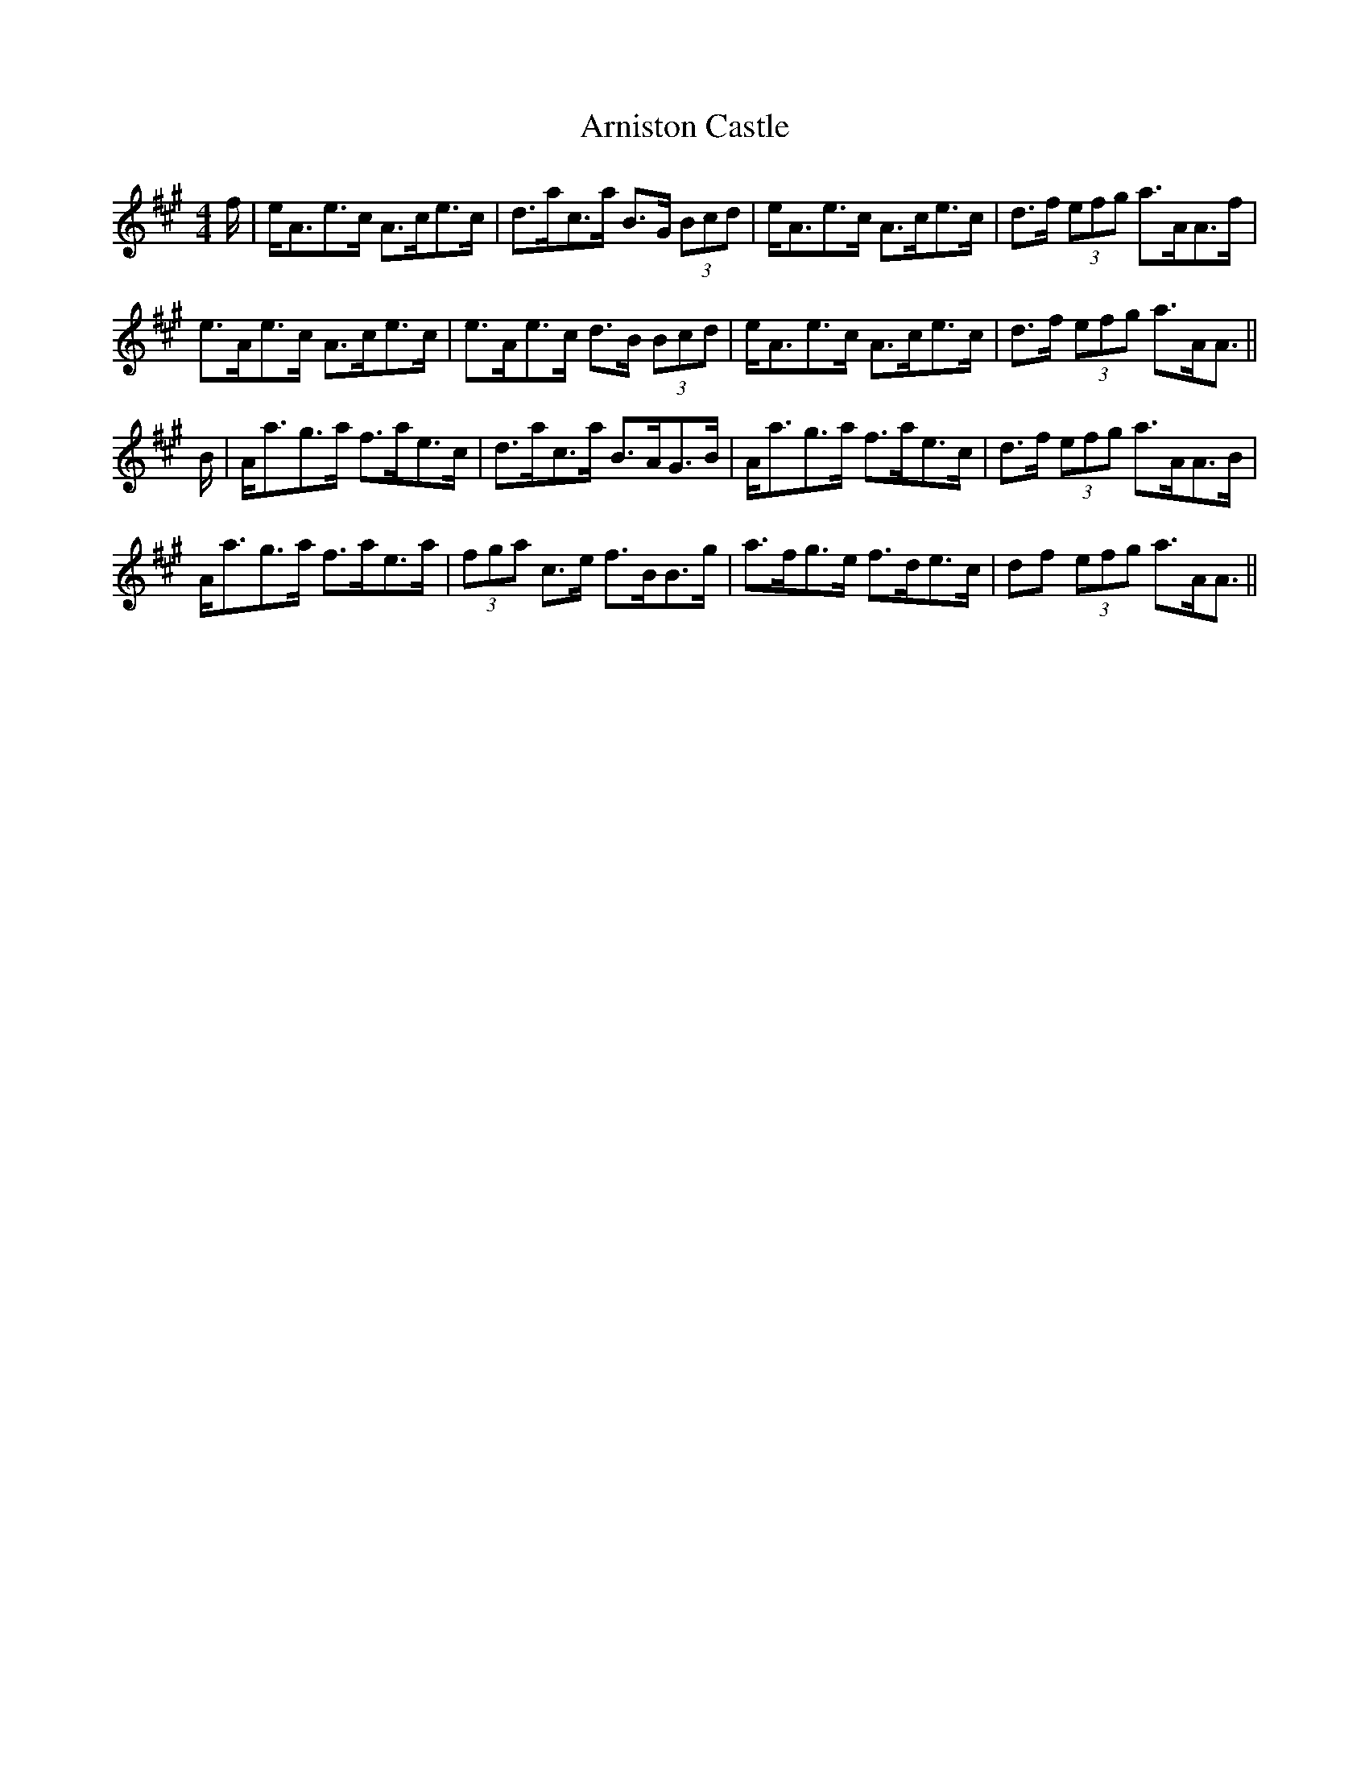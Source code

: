 X: 1881
T: Arniston Castle
R: strathspey
M: 4/4
K: Amajor
f/|e<Ae>c A>ce>c|d>ac>a B>G (3Bcd|e<Ae>c A>ce>c|d>f (3efg a>AA>f|
e>Ae>c A>ce>c|e>Ae>c d>B (3Bcd|e<Ae>c A>ce>c|d>f (3efg a>AA3/2||
B/|A<ag>a f>ae>c|d>ac>a B>AG>B|A<ag>a f>ae>c|d>f (3efg a>AA>B|
A<ag>a f>ae>a|(3fga c>e f>BB>g|a>fg>e f>de>c|df (3efg a>AA3/2||

